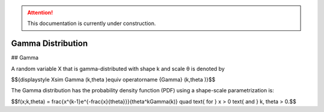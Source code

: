 .. attention::
   This documentation is currently under construction.

*******************************
Gamma Distribution
*******************************

## Gamma
          
A random variable X that is gamma-distributed with shape k and scale θ is denoted by

$${\displaystyle X\sim \Gamma (k,\theta )\equiv \operatorname {Gamma} (k,\theta )}$$

The Gamma distribution has the probability density function (PDF) using a shape-scale parametrization is:

$$f(x;k,\theta) =  \frac{x^{k-1}e^{-\frac{x}{\theta}}}{\theta^k\Gamma(k)} \quad \text{ for } x > 0 \text{ and } k, \theta > 0.$$

